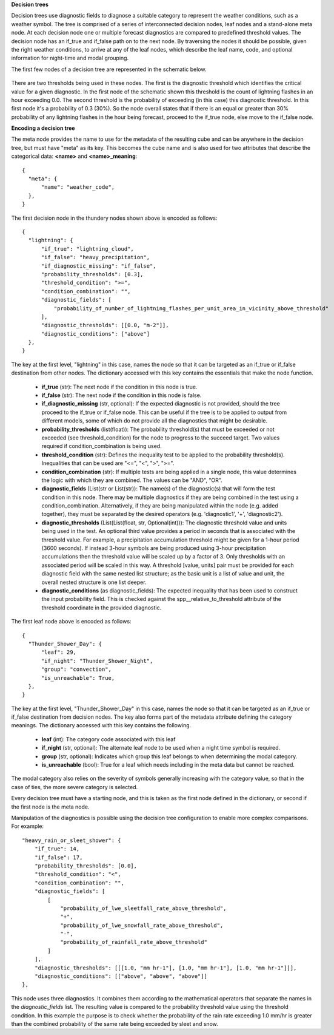 **Decision trees**

Decision trees use diagnostic fields to diagnose a suitable category to represent
the weather conditions, such as a weather symbol. The tree is comprised
of a series of interconnected decision nodes, leaf nodes and a stand-alone meta node.
At each decision node one or multiple forecast diagnostics are compared to
predefined threshold values. The decision node has an if_true and if_false path on
to the next node. By traversing the nodes it should be possible, given the right
weather conditions, to arrive at any of the leaf nodes, which describe the leaf
name, code, and optional information for night-time and modal grouping.

The first few nodes of a decision tree are represented in the schematic below.

.. figure:: extended_documentation/categorical/thunder_nodes.png
     :align: center
     :scale: 80 %
     :alt: Schematic of thundery nodes in a decision tree

There are two thresholds being used in these nodes. The first is the diagnostic
threshold which identifies the critical value for a given diagnostic. In the
first node of the schematic shown this threshold is the count of lightning
flashes in an hour exceeding 0.0. The second threshold is the probability of
exceeding (in this case) this diagnostic threshold. In this first node it's a
probability of 0.3 (30%). So the node overall states that if there is an equal
or greater than 30% probability of any lightning flashes in the hour being
forecast, proceed to the if_true node, else move to the if_false node.

**Encoding a decision tree**

The meta node provides the name to use for the metadata of the resulting cube and
can be anywhere in the decision tree, but must have "meta" as its key.
This becomes the cube name and is also used for two attributes that describe the
categorical data: **<name>** and **<name>_meaning**::

  {
    "meta": {
        "name": "weather_code",
    },
  }


The first decision node in the thundery nodes shown above is encoded as follows::

  {
    "lightning": {
        "if_true": "lightning_cloud",
        "if_false": "heavy_precipitation",
        "if_diagnostic_missing": "if_false",
        "probability_thresholds": [0.3],
        "threshold_condition": ">=",
        "condition_combination": "",
        "diagnostic_fields": [
            "probability_of_number_of_lightning_flashes_per_unit_area_in_vicinity_above_threshold"
        ],
        "diagnostic_thresholds": [[0.0, "m-2"]],
        "diagnostic_conditions": ["above"]
    },
  }

The key at the first level, "lightning" in this case, names the node so that it
can be targeted as an if_true or if_false destination from other nodes. The dictionary
accessed with this key contains the essentials that make the node function.

  - **if_true** (str): The next node if the condition in this
    node is true.
  - **if_false** (str): The next node if the condition in this node
    is false.
  - **if_diagnostic_missing** (str, optional): If the expected
    diagnostic is not provided, should the tree proceed to the if_true or if_false
    node. This can be useful if the tree is to be applied to output from
    different models, some of which do not provide all the diagnostics that might
    be desirable.
  - **probability_thresholds** (list(float)): The probability threshold(s) that
    must be exceeded or not exceeded (see threshold_condition) for the node to
    progress to the succeed target. Two values required if condition_combination
    is being used.
  - **threshold_condition** (str): Defines the inequality test to be applied to
    the probability threshold(s). Inequalities that can be used are "<=", "<",
    ">", ">=".
  - **condition_combination** (str): If multiple tests are being applied in a
    single node, this value determines the logic with which they are combined.
    The values can be "AND", "OR".
  - **diagnostic_fields** (List(str or List(str)): The name(s) of the
    diagnostic(s) that will form the test condition in this node. There may be
    multiple diagnostics if they are being combined in the test using a
    condition_combination. Alternatively, if they are being manipulated within
    the node (e.g. added together), they must be separated by the desired
    operators (e.g. 'diagnostic1', '+', 'diagnostic2').
  - **diagnostic_thresholds** (List(List(float, str, Optional(int))): The
    diagnostic threshold value and units being used in the test. An optional
    third value provides a period in seconds that is associated with the
    threshold value. For example, a precipitation accumulation threshold might
    be given for a 1-hour period (3600 seconds). If instead 3-hour symbols are
    being produced using 3-hour precipitation accumulations then the threshold
    value will be scaled up by a factor of 3. Only thresholds with an
    associated period will be scaled in this way. A threshold [value, units] pair
    must be provided for each diagnostic field with the same nested list structure;
    as the basic unit is a list of value and unit, the overall nested structure is
    one list deeper.
  - **diagnostic_conditions** (as diagnostic_fields): The expected inequality
    that has been used to construct the input probability field. This is checked
    against the spp__relative_to_threshold attribute of the threshold coordinate
    in the provided diagnostic.

The first leaf node above is encoded as follows::

  {
    "Thunder_Shower_Day": {
        "leaf": 29,
        "if_night": "Thunder_Shower_Night",
        "group": "convection",
        "is_unreachable": True,
    },
  }

The key at the first level, "Thunder_Shower_Day" in this case, names the node so that it
can be targeted as an if_true or if_false destination from decision nodes. The key
also forms part of the metadata attribute defining the category meanings. The dictionary
accessed with this key contains the following.

  - **leaf** (int): The category code associated with this leaf
  - **if_night** (str, optional): The alternate leaf node to be used when a night
    time symbol is required.
  - **group** (str, optional): Indicates which group this leaf belongs to when
    determining the modal category.
  - **is_unreachable** (bool): True for a leaf which needs including in the meta data but
    cannot be reached.

The modal category also relies on the severity of symbols generally increasing with
the category value, so that in the case of ties, the more severe category is selected.

Every decision tree must have a starting node, and this is taken as the first
node defined in the dictionary, or second if the first node is the meta node.

Manipulation of the diagnostics is possible using the decision tree configuration
to enable more complex comparisons. For example::

  "heavy_rain_or_sleet_shower": {
      "if_true": 14,
      "if_false": 17,
      "probability_thresholds": [0.0],
      "threshold_condition": "<",
      "condition_combination": "",
      "diagnostic_fields": [
          [
              "probability_of_lwe_sleetfall_rate_above_threshold",
              "+",
              "probability_of_lwe_snowfall_rate_above_threshold",
              "-",
              "probability_of_rainfall_rate_above_threshold"
          ]
      ],
      "diagnostic_thresholds": [[[1.0, "mm hr-1"], [1.0, "mm hr-1"], [1.0, "mm hr-1"]]],
      "diagnostic_conditions": [["above", "above", "above"]]
  },

This node uses three diagnostics. It combines them according to the mathematical
operators that separate the names in the `diagnostic_fields` list. The resulting
value is compared to the probability threshold value using the threshold condition.
In this example the purpose is to check whether the probability of the rain rate
exceeding 1.0 mm/hr is greater than the combined probability of the same rate
being exceeded by sleet and snow.
